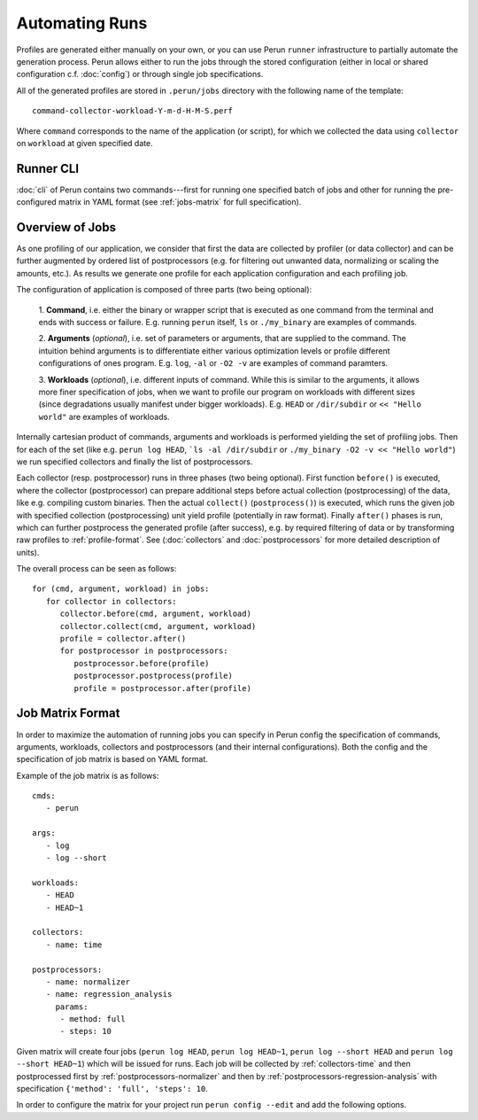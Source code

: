 .. _jobs-automation:

Automating Runs
===============

Profiles are generated either manually on your own, or you can use Perun ``runner`` infrastructure
to partially automate the generation process. Perun allows either to run the jobs through the
stored configuration (either in local or shared configuration c.f. :doc:`config`) or through
single job specifications.

All of the generated profiles are stored in ``.perun/jobs`` directory with the following name
of the template::

   command-collector-workload-Y-m-d-H-M-S.perf

Where ``command`` corresponds to the name of the application (or script), for which we collected
the data using ``collector`` on ``workload`` at given specified date.

Runner CLI
----------

:doc:`cli` of Perun contains two commands---first for running one specified batch of jobs and other
for running the pre-configured matrix in YAML format (see :ref:`jobs-matrix` for full
specification).

.. click:: perun.cli:job
   :prog: perun run job

.. click:: perun.cli:matrix
   :prog: perun run matrix

.. _jobs-overview:

Overview of Jobs
----------------

As one profiling of our application, we consider that first the data are collected by profiler
(or data collector) and can be further augmented by ordered list of postprocessors (e.g. for
filtering out unwanted data, normalizing or scaling the amounts, etc.). As results we generate
one profile for each application configuration and each profiling job.

The configuration of application is composed of three parts (two being optional):

   1. **Command**, i.e. either the binary or wrapper script that is executed as one command from the
   terminal and ends with success or failure. E.g. running ``perun`` itself, ``ls`` or
   ``./my_binary`` are examples of commands.

   2. **Arguments** (`optional`), i.e. set of parameters or arguments, that are supplied to the
   command. The intuition behind arguments is to differentiate either various optimization levels or
   profile different configurations of ones program. E.g. ``log``, ``-al`` or ``-O2 -v`` are
   examples of command paramters.

   3. **Workloads** (`optional`), i.e. different inputs of command. While this is similar to the
   arguments, it allows more finer specification of jobs, when we want to profile our program on
   workloads with different sizes (since degradations usually manifest under bigger workloads).
   E.g. ``HEAD`` or ``/dir/subdir`` or ``<< "Hello world"`` are examples of workloads.

Internally cartesian product of commands, arguments and workloads is performed yielding the set of
profiling jobs. Then for each of the set (like e.g. ``perun log HEAD``, ```ls -al /dir/subdir`` or
``./my_binary -O2 -v << "Hello world"``) we run specified collectors and finally the list of
postprocessors.

Each collector (resp. postprocessor) runs in three phases (two being optional). First function
``before()`` is executed, where the collector (postprocessor) can prepare additional steps before
actual collection (postprocessing) of the data, like e.g. compiling custom binaries. Then the actual
``collect()`` (``postprocess()``) is executed, which runs the given job with specified collection
(postprocessing) unit yield profile (potentially in raw format). Finally ``after()`` phases is run,
which can further postprocess the generated profile (after success), e.g. by required filtering of
data or by transforming raw profiles to :ref:`profile-format`. See (:doc:`collectors` and
:doc:`postprocessors` for more detailed description of units).

The overall process can be seen as follows::

   for (cmd, argument, workload) in jobs:
      for collector in collectors:
         collector.before(cmd, argument, workload)
         collector.collect(cmd, argument, workload)
         profile = collector.after()
         for postprocessor in postprocessors:
            postprocessor.before(profile)
            postprocessor.postprocess(profile)
            profile = postprocessor.after(profile)

.. image:: /../figs/lifetime-of-profile.*
   :width: 100%
   :align: center

.. _jobs-matrix:

Job Matrix Format
-----------------

In order to maximize the automation of running jobs you can specify in Perun config the
specification of commands, arguments, workloads, collectors and postprocessors (and their internal
configurations). Both the config and the specification of job matrix is based on YAML format.

Example of the job matrix is as follows::

   cmds:
      - perun

   args:
      - log
      - log --short

   workloads:
      - HEAD
      - HEAD~1

   collectors:
      - name: time

   postprocessors:
      - name: normalizer
      - name: regression_analysis
        params:
         - method: full
         - steps: 10


Given matrix will create four jobs (``perun log HEAD``, ``perun log HEAD~1``, ``perun log --short
HEAD`` and ``perun log --short HEAD~1``) which will be issued for runs. Each job will be collected
by :ref:`collectors-time` and then postprocessed first by :ref:`postprocessors-normalizer` and then
by :ref:`postprocessors-regression-analysis` with specification ``{'method': 'full', 'steps': 10``.

In order to configure the matrix for your project run ``perun config --edit`` and add the
following options.

.. matrixunit:: cmds

   List of commands which will be profiled by set of collectors.

.. matrixunit:: args

   List of arguments (or parameters) which are supplied to profiled commands.

.. matrixunit:: workloads

   List of workloads which are supplied to profiled commands.

.. matrixunit:: collectors

   List of collectors which will be used to collect data for the given commands, arguments and
   workloads. Each collector is specified by its `name` and additional `params` which corresponds to
   the dictionary of (key, value) parameters. Note that the same collector can be specified more
   than once (for cases, when one needs different collector configurations)

.. matrixunit:: postprocessors

   List of postprocessors which are used after the successful collection of the profiling data.
   Each postprocessor is specified by its `name` and additional `params` which corresponds to the
   dictionary of (key, value) parameters. Note that the same postprocessor can be specified more
   than just once.
